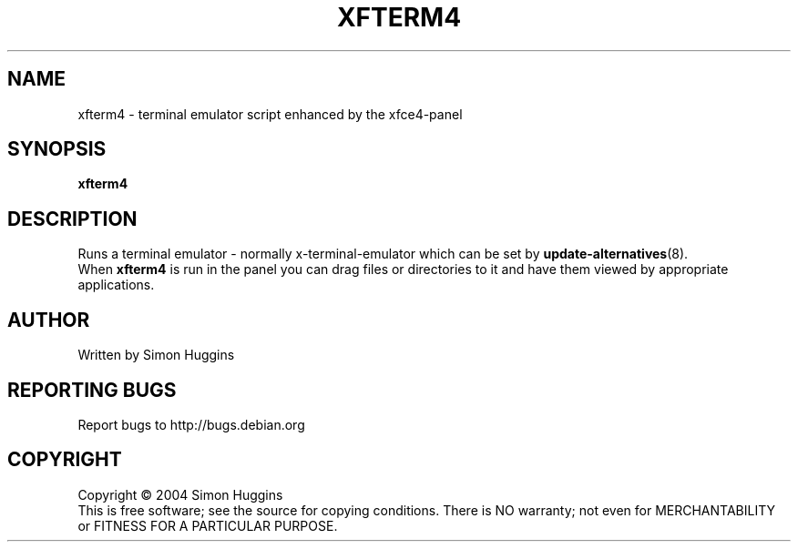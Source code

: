 .\" Copyright (C) 2004 Simon Huggins
.TH XFTERM4 "1" "February 2004" "xfce4_setup 0.1" "User Commands"
.SH NAME
xfterm4 \- terminal emulator script enhanced by the xfce4-panel
.SH SYNOPSIS
.B xfterm4
.SH DESCRIPTION
.PP
Runs a terminal emulator \- normally x-terminal-emulator which can be set by
\fBupdate-alternatives\fR(8).
.br
When
.B xfterm4
is run in the panel you can drag files or directories to it and have them
viewed by appropriate applications.
.SH AUTHOR
Written by Simon Huggins
.SH "REPORTING BUGS"
Report bugs to http://bugs.debian.org
.SH COPYRIGHT
Copyright \(co 2004 Simon Huggins
.br
This is free software; see the source for copying conditions.  There is NO
warranty; not even for MERCHANTABILITY or FITNESS FOR A PARTICULAR PURPOSE.
